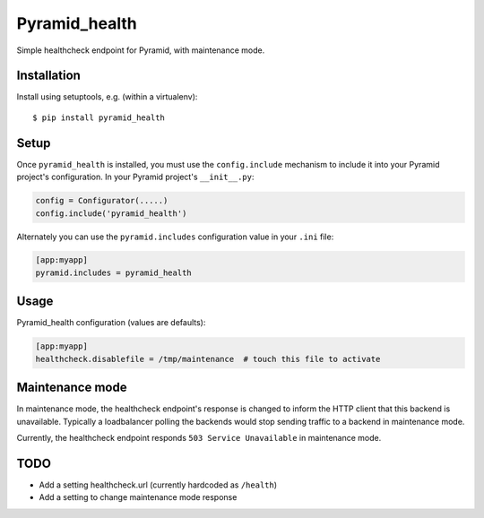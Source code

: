 ==============
Pyramid_health
==============

Simple healthcheck endpoint for Pyramid, with maintenance mode.


Installation
============

Install using setuptools, e.g. (within a virtualenv)::

  $ pip install pyramid_health


Setup
=====

Once ``pyramid_health`` is installed, you must use the ``config.include``
mechanism to include it into your Pyramid project's configuration.  In your
Pyramid project's ``__init__.py``:

.. code-block:: python

   config = Configurator(.....)
   config.include('pyramid_health')

Alternately you can use the ``pyramid.includes`` configuration value in your
``.ini`` file:

.. code-block:: ini

   [app:myapp]
   pyramid.includes = pyramid_health


Usage
=====

Pyramid_health configuration (values are defaults):

.. code-block:: ini

   [app:myapp]
   healthcheck.disablefile = /tmp/maintenance  # touch this file to activate


Maintenance mode
================

In maintenance mode, the healthcheck endpoint's response is changed to inform
the HTTP client that this backend is unavailable. Typically a loadbalancer
polling the backends would stop sending traffic to a backend in maintenance
mode.

Currently, the healthcheck endpoint responds ``503 Service Unavailable`` in
maintenance mode.


TODO
====

- Add a setting healthcheck.url (currently hardcoded as ``/health``)
- Add a setting to change maintenance mode response
